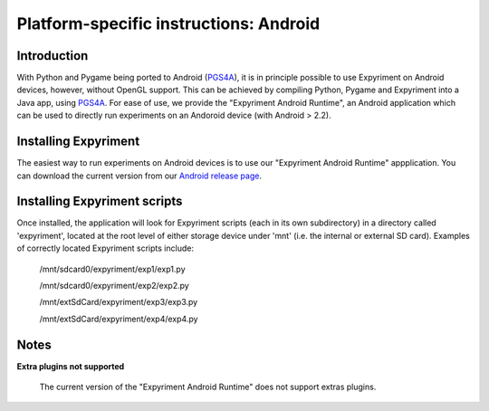 .. _Android:

Platform-specific instructions: Android
=======================================

Introduction
------------
With Python and Pygame being ported to Android (`PGS4A`_), it is in principle
possible to use Expyriment on Android devices, however, without OpenGL support.
This can be achieved by compiling Python, Pygame and Expyriment into a Java
app, using `PGS4A`_.
For ease of use, we provide the "Expyriment Android Runtime", an Android
application which can be used to directly run experiments on an Andoroid device
(with Android > 2.2).

Installing Expyriment
---------------------
The easiest way to run experiments on Android devices is to use our "Expyriment
Android Runtime" appplication.
You can download the current version from our `Android release
page`_.

Installing Expyriment scripts
-----------------------------
Once installed, the application will look for Expyriment scripts (each in its own
subdirectory) in a directory called 'expyriment', located at the root level of
either storage device under 'mnt' (i.e. the internal or external SD card).
Examples of correctly located Expyriment scripts include:
    /mnt/sdcard0/expyriment/exp1/exp1.py
    
    /mnt/sdcard0/expyriment/exp2/exp2.py
    
    /mnt/extSdCard/expyriment/exp3/exp3.py
    
    /mnt/extSdCard/expyriment/exp4/exp4.py

Notes
-----

**Extra plugins not supported**

    The current version of the "Expyriment Android Runtime" does not support extras plugins.


.. _`PGS4A`: http://pygame.renpy.org
.. _`Android release page`: https://github.com/expyriment/expyriment-android-runtime/releases
